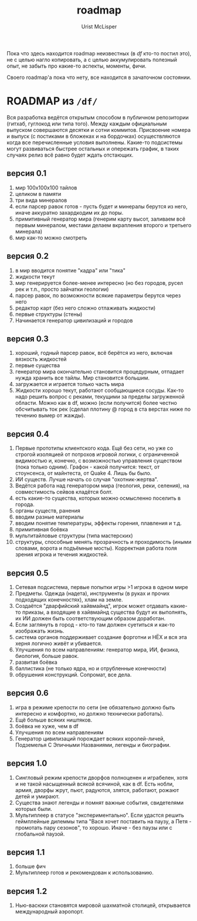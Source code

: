 #+STYLE: <link rel="stylesheet" type="text/css" href="css/worg.css" />
#+TITLE: roadmap
#+AUTHOR: Urist McLisper
#+EMAIL: mclisper@gmail.com

Пока что здесь находится roadmap неизвестных (в /df/ кто-то постил
это), не с целью нагло копировать, а с целью аккумулировать полезный
опыт, не забыть про какие-то аспекты, моменты, фичи.


Своего roadmap'а пока что нету, все находится в зачаточном состоянии.

* ROADMAP из =/df/=
Вся разработка ведётся открытым способом в публичном репозитории (гитхаб, гуглокод или типа того). 
Между каждым официальным выпуском совершаются десятки и сотни коммитов. Присвоение номера и выпуск (с постиками в бложеках и на бордочках) осуществляются когда все перечисленные условия выполнены. Какие-то подсистемы могут развиваться быстрее остальных и опережать график, в таких случаях релиз всё равно будет ждать отстающих. 

** версия 0.1 
1. мир 100x100x100 тайлов 
2. целиком в памяти 
3. три вида минералов 
4. если парсер равок готов - пусть будет и минералы берутся из него, иначе аккуратно захардкодим их до поры. 
5. примитивный генератор мира (генерим карту высот, заливаем всё первым минералом, местами делаем вкрапления второго и третьего минерала)
6. мир как-то можно смотреть 

** версия 0.2 
1. в мир вводится понятие "кадра" или "тика" 
2. жидкости текут 
3. мир генерируется более-менее интересно (но без городов, русел рек и т.п., просто зайчатки геологии) 
4. парсер равок, по возможности всякие параметры берутся через него 
5. редактор карт (без него сложно отлаживать жидкости) 
6. первые структуры (стены) 
7. Начинается генератор цивилизаций и городов 

** версия 0.3 
1. хороший, годный парсер равок, всё берётся из него, включая вязкость жидкостей 
2. первые существа 
3. генератор мира окончательно становится процедурным, отпадает нужда хранить все тайлы. Мир становится большим. 
4. загружается и играется только часть мира 
5. Жидкости хорошо текут, работают сообщающиеся сосуды. Как-то надо решить вопрос с реками, текущими за пределы загруженной области. Можно как в df, можно (если получится) более честно обсчитывать ток рек (сделал плотину @ город в ста верстах ниже по течению вымер от жажды). 

** версия 0.4 
1. Первые прототипы клиентского кода. Ещё без сети, но уже со строгой изоляцией от потрохов игровой логики, с ограниченной видимостью и, конечно, с возможностью управления существом (пока только одним). Графон - какой получится: текст, от стоунсенса, от майнтеста, от Quake 4. Лишь бы было. 
2. ИИ существ. Лучше начать со случая "охотник-жертва". 
3. Ведётся работа над генератором мира (геология, реки, селения), на совместимость сейвов кладётся болт. 
4. есть какие-то существа, которых можно осмысленно поселить в города. 
5. органы существ, ранения 
6. вводим разные материалы 
7. вводим понятие температуры, эффекты горения, плавления и т.д. 
8. примитивная боёвка 
9. мультитайловые структуры (типа мастерских) 
10. структуры, способные менять прозрачность и проходимость (иными словами, ворота и подъёмные мосты). Корректная работа поля зрения игрока и течения жидкостей. 

** версия 0.5 
1. Сетевая подсистема, первые попытки игры >1 игрока в одном мире 
2. Предметы. Одежда (надета), инструменты (в руках и прочих подходящих конечностях), хлам на земле. 
3. Создаётся "дварфийский хайвмайнд", игрок может отдавать какие-то приказы, а входящие в хайвмайнд существа будут их выполнять, их ИИ должен быть соответствующим образом доработан. 
4. Если заглянуть в город - кто-то там должен суетиться и как-то изображать жизнь. 
5. система органов поддерживает создание форготни и НЁХ и вся эта херня логично живёт и убивается. 
6. Улучшения по всем направлениям: генератор мира, ИИ, физика, биология, больше равок. 
8. развитая боёвка 
9. баллистика (не только ядра, но и отрубленные конечности) 
10. обрушения конструкций. Сопромат, все дела. 

** версия 0.6 
1. игра в режиме крепости по сети (не обязательно должно быть интересно и комфортно, но должно технически работать). 
2. Ещё больше всяких ништяков. 
3. боёвка не хуже, чем в df 
4. Улучшения по всем направлениям 
5. Генератор цивилизаций порождает всяких королей-личей, Подземелья С Эпичными Названиями, легенды и биографии. 

** версия 1.0 
1. Сингловый режим крепости дворфов полноценен и играбелен, хотя и не такой насыщенный всякой всячиной, как в df. Есть нобли, армия, дворфы жрут, пьют, радуются, злятся, работают, рожают детей и умирают. 
2. Существа знают легенды и помнят важные события, свидетелями которых были. 
3. Мультиплеер в статусе "экспериментально". Если удастся решить геймплейные дилеммы типа "Вася хочет поставить на паузу, а Петя - промотать пару сезонов", то хорошо. Иначе - без паузы или с глобальной паузой. 

** версия 1.1 
1. больше фич 
2. Мультиплеер готов и рекомендован к использованию. 

** версия 1.2 
1. Нью-васюки становятся мировой шахматной столицей, открывается международный аэропорт.
